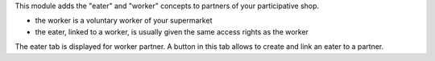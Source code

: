 This module adds the "eater" and "worker" concepts to partners of your participative shop.

- the worker is a voluntary worker of your supermarket
- the eater, linked to a worker, is usually given the same access rights as the worker

The eater tab is displayed for worker partner.
A button in this tab allows to create and link an eater to a partner.
